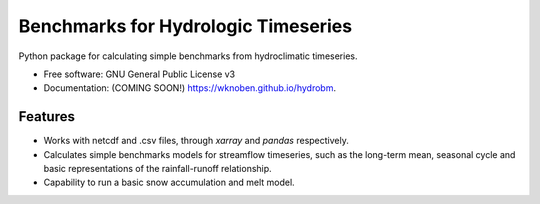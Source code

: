 ====================================
Benchmarks for Hydrologic Timeseries
====================================

.. image:: https://github.com/wknoben/hydrobm/actions/workflows/testing.yml/badge.svg
   :target: https://github.com/wknoben/hydrobm/actions/workflows/testing.yml


.. image:: https://img.shields.io/pypi/v/hydrobm.svg
        :target: https://pypi.python.org/pypi/hydrobm


Python package for calculating simple benchmarks from hydroclimatic timeseries.

* Free software: GNU General Public License v3
* Documentation: (COMING SOON!) https://wknoben.github.io/hydrobm.

Features
--------

* Works with netcdf and .csv files, through `xarray` and `pandas` respectively.
* Calculates simple benchmarks models for streamflow timeseries, such as the long-term mean, seasonal cycle and basic representations of the rainfall-runoff relationship.
* Capability to run a basic snow accumulation and melt model.
